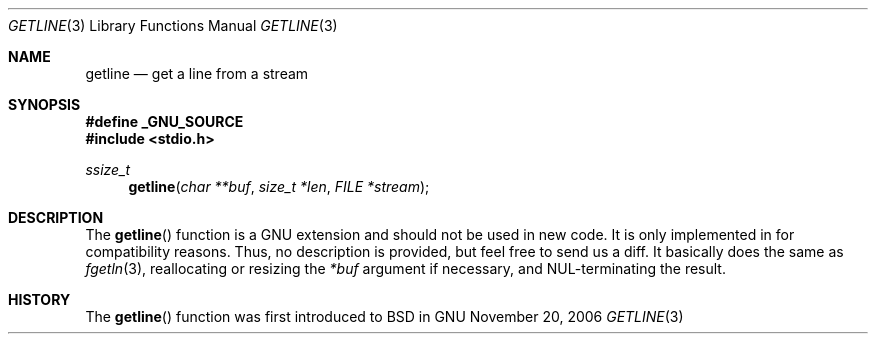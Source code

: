 .\" $MirOS: src/lib/libc/stdio/getline.3,v 1.1 2006/11/20 23:06:47 tg Exp $
.\"-
.\" Copyright (c) 2006, 2007
.\"	Thorsten Glaser <tg@mirbsd.de>
.\"
.\" Provided that these terms and disclaimer and all copyright notices
.\" are retained or reproduced in an accompanying document, permission
.\" is granted to deal in this work without restriction, including un-
.\" limited rights to use, publicly perform, distribute, sell, modify,
.\" merge, give away, or sublicence.
.\"
.\" This work is provided "AS IS" and WITHOUT WARRANTY of any kind, to
.\" the utmost extent permitted by applicable law, neither express nor
.\" implied; without malicious intent or gross negligence. In no event
.\" may a licensor, author or contributor be held liable for indirect,
.\" direct, other damage, loss, or other issues arising in any way out
.\" of dealing in the work, even if advised of the possibility of such
.\" damage or existence of a defect, except proven that it results out
.\" of said person's immediate fault when using the work as intended.
.\"-
.Dd November 20, 2006
.Dt GETLINE 3
.Os GNU
.Sh NAME
.Nm getline
.Nd get a line from a stream
.Sh SYNOPSIS
.Fd #define _GNU_SOURCE
.Fd #include <stdio.h>
.Ft ssize_t
.Fn getline "char **buf" "size_t *len" "FILE *stream"
.Sh DESCRIPTION
The
.Fn getline
function is a GNU extension and should not be used in new code.
It is only implemented in
.Mx
for compatibility reasons.
Thus, no description is provided, but feel free to send us a diff.
It basically does the same as
.Xr fgetln 3 ,
reallocating or resizing the
.Fa *buf
argument if necessary, and NUL-terminating the result.
.Sh HISTORY
The
.Fn getline
function was first introduced to BSD in
.Mx 10 .
